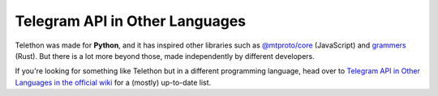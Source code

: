 ===============================
Telegram API in Other Languages
===============================

Telethon was made for **Python**, and it has inspired other libraries such as
`@mtproto/core <https://mtproto-core.js.org/>`__ (JavaScript) and `grammers
<https://github.com/Lonami/grammers>`__ (Rust). But there is a lot more beyond
those, made independently by different developers.

If you're looking for something like Telethon but in a different programming
language, head over to `Telegram API in Other Languages in the official wiki
<https://github.com/LonamiWebs/Telethon/wiki/Telegram-API-in-Other-Languages>`__
for a (mostly) up-to-date list.
